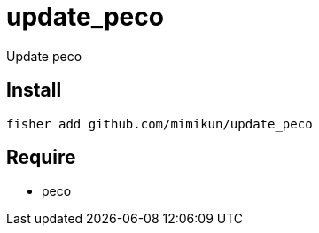 = update_peco

Update peco

== Install

[source,shell]
----
fisher add github.com/mimikun/update_peco
----

== Require

* peco

